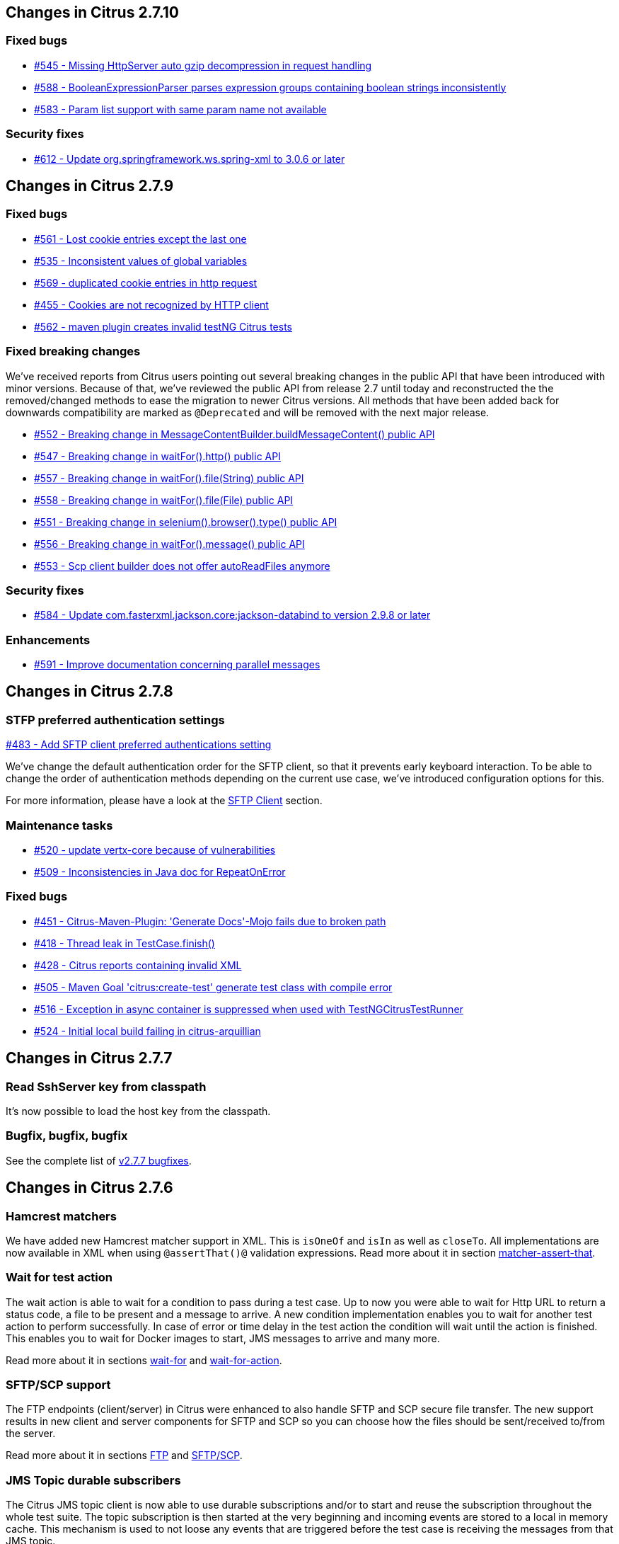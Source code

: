 [[changes-2-7-10]]
== Changes in Citrus 2.7.10

=== Fixed bugs
* https://github.com/citrusframework/citrus/issues/545[#545 - Missing HttpServer auto gzip decompression in request handling]
* https://github.com/citrusframework/citrus/issues/588[#588 - BooleanExpressionParser parses expression groups containing boolean strings inconsistently]
* https://github.com/citrusframework/citrus/issues/583[#583 - Param list support with same param name not available]

[[changes-security-2-7-10]]
=== Security fixes
* https://github.com/citrusframework/citrus/issues/612[#612 - Update org.springframework.ws.spring-xml to 3.0.6 or later]

[[changes-2-7-9]]
== Changes in Citrus 2.7.9

[[changes-bugs-2-7-9]]
=== Fixed bugs

* https://github.com/citrusframework/citrus/issues/561[#561 - Lost cookie entries except the last one]
* https://github.com/citrusframework/citrus/issues/535[#535 - Inconsistent values of global variables]
* https://github.com/citrusframework/citrus/issues/569[#569 - duplicated cookie entries in http request]
* https://github.com/citrusframework/citrus/issues/455[#455 - Cookies are not recognized by HTTP client]
* https://github.com/citrusframework/citrus/issues/562[#562 - maven plugin creates invalid testNG Citrus tests]

[[fixed-breaking-changes-2-7-9]]
=== Fixed breaking changes

We've received reports from Citrus users pointing out several breaking changes in the public API that have been introduced
with minor versions. Because of that, we've reviewed the public API from release 2.7 until today and reconstructed the
the removed/changed methods to ease the migration to newer Citrus versions. All methods that have been added back for
downwards compatibility are marked as `@Deprecated` and will be removed with the next major release.

* https://github.com/citrusframework/citrus/issues/552[#552 - Breaking change in MessageContentBuilder.buildMessageContent() public API]
* https://github.com/citrusframework/citrus/issues/547[#547 - Breaking change in waitFor().http() public API]
* https://github.com/citrusframework/citrus/issues/557[#557 - Breaking change in waitFor().file(String) public API]
* https://github.com/citrusframework/citrus/issues/558[#558 - Breaking change in waitFor().file(File) public API]
* https://github.com/citrusframework/citrus/issues/551[#551 - Breaking change in selenium().browser().type() public API]
* https://github.com/citrusframework/citrus/issues/556[#556 - Breaking change in waitFor().message() public API]
* https://github.com/citrusframework/citrus/issues/553[#553 - Scp client builder does not offer autoReadFiles anymore]

[[changes-security-2-7-9]]
=== Security fixes
* https://github.com/citrusframework/citrus/issues/584[#584 - Update com.fasterxml.jackson.core:jackson-databind to version 2.9.8 or later]

[[changes-enhancements-2-7-9]]
=== Enhancements
* https://github.com/citrusframework/citrus/issues/591[#591 - Improve documentation concerning parallel messages]

[[changes-2-7-8]]
== Changes in Citrus 2.7.8

[[changes-sftp]]
=== STFP preferred authentication settings
https://github.com/citrusframework/citrus/issues/483[#483 - Add SFTP client preferred authentications setting]

We've change the default authentication order for the SFTP client, so that it prevents early keyboard interaction. To be
able to change the order of authentication methods depending on the current use case, we've introduced configuration
options for this.

For more information, please have a look at the link:#sftp-client[SFTP Client] section.


[[changes-maintenance]]
=== Maintenance tasks

* https://github.com/citrusframework/citrus/issues/520[#520 - update vertx-core because of vulnerabilities]
* https://github.com/citrusframework/citrus/issues/509[#509 - Inconsistencies in Java doc for RepeatOnError]

[[changes-bugs-2-7-8]]
=== Fixed bugs

* https://github.com/citrusframework/citrus/issues/451[#451 - Citrus-Maven-Plugin: 'Generate Docs'-Mojo fails due to broken path]
* https://github.com/citrusframework/citrus/issues/418[#418 - Thread leak in TestCase.finish()]
* https://github.com/citrusframework/citrus/issues/428[#428 - Citrus reports containing invalid XML]
* https://github.com/citrusframework/citrus/issues/505[#505 - Maven Goal 'citrus:create-test' generate test class with compile error]
* https://github.com/citrusframework/citrus/issues/516[#516 - Exception in async container is suppressed when used with TestNGCitrusTestRunner]
* https://github.com/citrusframework/citrus/issues/524[#524 - Initial local build failing in citrus-arquillian]

[[changes-2-7-7]]
== Changes in Citrus 2.7.7

[[changes-SshServer]]
=== Read SshServer key from classpath

It's now possible to load the host key from the classpath.

[[changes-bugs]]
=== Bugfix, bugfix, bugfix

See the complete list of https://github.com/citrusframework/citrus/milestone/12?closed=1[v2.7.7 bugfixes].

[[changes-2-7-6]]
== Changes in Citrus 2.7.6

[[changes-hamcrest-number-matchers]]
=== Hamcrest matchers

We have added new Hamcrest matcher support in XML. This is `isOneOf` and `isIn` as well as `closeTo`. All implementations are now available in XML when using `@assertThat()@` validation expressions.
Read more about it in section link:#matcher-assert-that[matcher-assert-that].

[[changes-wait-for-action]]
=== Wait for test action

The wait action is able to wait for a condition to pass during a test case. Up to now you were able to wait for Http URL to return a status code, a file to be present and a message to arrive. A new
condition implementation enables you to wait for another test action to perform successfully. In case of error or time delay in the test action the condition will wait until the action is finished. This
enables you to wait for Docker images to start, JMS messages to arrive and many more.

Read more about it in sections link:#containers-wait[wait-for] and link:#containers-wait-action[wait-for-action].

[[changes-sftp-scp]]
=== SFTP/SCP support

The FTP endpoints (client/server) in Citrus were enhanced to also handle SFTP and SCP secure file transfer. The new support results in new client and server components for SFTP and SCP so you can
choose how the files should be sent/received to/from the server.

Read more about it in sections link:#ftp[FTP] and link:#sftp[SFTP/SCP].

[[changes-jms-durable-scubscribers]]
=== JMS Topic durable subscribers

The Citrus JMS topic client is now able to use durable subscriptions and/or to start and reuse the subscription throughout the whole test suite. The topic subscription is then started at the very beginning
and incoming events are stored to a local in memory cache. This mechanism is used to not loose any events that are triggered before the test case is receiving the messages from that JMS topic.

Read more about it in section link:#jms-topic-subscriber[JMS topics] and link:#jms-topic-durable-subscription[JMS durable subscriber].

[[changes-http-query-params]]
=== Improved Http query param handling

Http clients and servers are able to add query parameter to a GET Http URL. The handling of those parameters has significantly changed in this release in order to simplify query parameter support in Citrus. You can now
validate a sub set of query parameters and you are now able to use validation matchers and `@ignore@` expressions when validating query parameters on the server.

Read more about it in section link:#http[Http support].

[[changes-validation-matcher-new-line]]
=== Validation matchers

We have added some new validation matcher implementations `ignoreNewLine`, `trim` and `trimAllWhitespace`.

Read more about it in section link:#matcher-ignore-new-line[ignore-new-line], link:#matcher-trim[trim] and link:#matcher-trim-all-whitespace[trim-all-whitespace].

[[changes-2-7-5]]
== Changes in Citrus 2.7.5

[[changes-message-selector]]
=== Message selector on non-XML payloads

Citrus has always been able to select messages on a queue or channel in a receive test action in order to pick a message
of matching headers and or payload contents from a list of inbound messages. This enabled us to perform parallel testing and in addition to that
we are able to realize test scenarios where multiple messages arrive unordered at the same time.

The message selector processing has been enhnaced with JsonPath support as well as validation matcher conditions. So you can filter messages of certain
nature based on non XML payloads, too.

Read more about message selectors in link:#message-selectors[message-selector] and link:#message-channel-selector[message-channel-selector].

[[changes-zip-archives]]
=== Send and receive zip archives

Citrus provides a special message implementation that automatically adds the payload in form of one to many files and directories to a zip archive. The final zipped content is then
provided as binary message payload. This makes it very easy to send and receive zipped files and directories within Citrus.

[[changes-ftp-rewrite]]
=== Support FTP store and retrieve file operations

The FTP support has been rewritten to a certain extend in this release. This is because the former implementation has been too close to the FTP protocol. The new implementation is much
more comfortable when it comes to store and retrieve files on a FTP server. Also you can now check on a server side that files are pushed or retrieved via client interaction.

This new FTP API is backward compatible to former tests but you should definitely have a look at the new capabilities in FTP support. Check out the new stuff in chapter link:#ftp[ftp].

[[changes-binary-message]]
=== Binary messages

Handling of binary message content has been possible in Citrus. We have had some issues though when using non standard binary Content-Type headers in Http communication. The binary content was then treated
as String content obviously corrupting the binary content while processing. Also the Http client has not been able to retrieve binary message content from the server in order to validate the binary
streams. All issues are fixed with this release and in combination with extended binary message content utilities we expand the framework to handle binary content on client and server side.

To mention only one of these enhancements we now have a binary message stream validator that is able to compare two input streams of binary content. See chapter link:#binary-message-validation[binary-message-validation] for details.

[[changes-2-7-4]]
== Changes in Citrus 2.7.4

[[changes-swagger]]
=== Test generation from swagger definitions

It's now possible to generate a basic Test setup from swagger.json files using the Citrus Maven plugin.

[[changes-jdbc]]
=== JDBC server

Preparing databases for testing can be hard times. Creating all tables and preparing the test data with all constraints and data integrity is often a full time job and
very exhausting. Instead of preparing a real database would'nt it be nice to just mock the database queries with proper result set generation just in time within the test? But at the same time
we need to really use JDBC to connect and retrieve the data from a JDBC mock server.

This is now possible with the new JDBC server integration in Citrus. You can receive incoming SQL statements (INSERT, UPDATE, SELECT, DELETE, ...) and respond with a proper data set and/or rows updated result.
This enables us to test the data access in a database persistence layer without having to actually create the tables and data needed for the test scenario.

Read about it in chapter link:#jdbc[JDBC server].

[[changes-async]]
=== Async container

Sometimes it is good to execute test actions in parallel so you can do things simultaneously in a test case. In some cases it is just to execute a single test action in parallel to the rest of the test. When using send operations
you already could have used `fork="true"` option on that test action. The async test action container provides such functionality for all other test actions, too. Just add a test action to the async container and
the action is executed in a separate thread. The test case is not blocked with that action execution and immediately executes the next action in place.

Read about it in chapter link:#containers-async[Async].

[[changes-property-functions]]
=== System/Env property functions

There are new functions available to access System properties and environment settings. This enables you to resolve property values in test cases at runtime. See how to use this functions in chapter link:#functions[functions].

[[changes-url-encode-functions]]
=== URL encode/decode functions

Two new functions enable you to URL encode/decode a String with proper URL escaping. See how to use this functions in chapter link:#functions[functions].

[[changes-2-7-3]]
== Changes in Citrus 2.7.3

[[changes-plaintext-ignore]]
=== Ignore sections in plain text

Plain text message validation is usually based on a complete String equals comparison. With latest release we added the possibility to ignore some sections with
well known `@ignore@` keyword placeholder. The message validator will automatically ignore words or character sections based on that. Read more about this in chapter
link:#plain-text-message-validation[plain text message validation].

Also possible is the extraction of sections as new test variables when using the `@variable()@` matcher in the plain text message content.

[[changes-json-schema-validation]]
=== Json schema validation

When dealing with Json message content the latest release allows adding of schema validation. The Json structure is validated with proper schema as of Open API (Swagger) schema rules.
As usual the available schema files are defined in a schema repository in the project configuration. Read more about this in chapter link:#json-schema-validation[json schema validation].

[[changes-junit5]]
=== JUnit5 support

With this release you are able to integrate Citrus with JUnit5 the new generation of the famous unit testing framework. We provide a Citrus JUnit5 extension that can do the trick.
Read more about this in chapter link:#run-with-junit5[run with JUnit5].

[[changes-refactoring]]
=== Refactoring

Deprecated APIs and classes that coexisted a long time are now removed. If your project is using on of these deprecated
classes you may run into compile time errors.
Please have a look at the Citrus API JavaDocs and documentation in order to find out how to use the new APIs and classes
that replaced the old deprecated stuff.

[[changes-bugfixes]]
== Bugfixes

Bugs are part of our software developers world and fixing them is part of your daily business, too. Finding and solving issues
makes Citrus better every day. For a detailed listing of all bugfixes please refer to the complete
https://www.citrusframework.org/changes-report.html[changes log] of each release.


[[changes-2-7]]
== Changes in Citrus 2.7

Citrus 2.7 is using Java 8! The Citrus sources are compiled with Java 8 which means that from now on you need at least
Java 8 runtime to work with Citrus. With this Java 8 base Citrus
is proud to welcome two new crew members for supporting Selenium and Kubernetes in tests. Not enough we have the following
features included in the box.

[[changes-java-8]]
=== Java 8

Citrus is now using Java 8. This is mainly because we need to move on in using latest versions of Spring Framework,
Apache Camel and so on. If you are still stuck on Java 7 you can not update to 2.7 as the Citrus sources are compiled with
Java 8. Please contact us in case you really can not update to Java 8 in your project. We can think of a minor bugfix version
with Citrus 2.6 base that still supports Java 7 runtime. On the bright side we can now use the full power of Lambda expressions
and other Java 8 features in Citrus code base.

[[changes-kubernetes]]
=== Kubernetes support

Citrus is now able to interact with http://kubernetes.io/[Kubernetes] remote API in order to manage pods, services and other
resources on the Kubernetes platform. The Kubernetes client is based on the https://github.com/fabric8io/kubernetes-client[Fabric8 Java client]
that interacts with the Kubernetes API via REST services. So you can access Kubernetes resources within Citrus in order to
change or validate the resource state for containerized testing.
This is very useful when dealing with container application environments as part of the integration tests. Please stay tuned
for blog posts and tutorial samples on how Citrus can help you test Microservices with Docker and Kubernetes. The basic usage is
described in section link:#kubernetes[kubernetes].

[[changes-selenium]]
=== Selenium support

User interface and browser testing has not been a focus within Citrus integration testing until now that we can integrate
with the famous http://www.seleniumhq.org/[Selenium] UI testing library. Thanks to the great contributions made by the
community - especially by https://github.com/vdsrd[vdsrd@github] - we can use Selenium based actions and features directly
in a Citrus test case. The Citrus Java and XML DSL both provide comfortable access to the Selenium API in order to
simulate user interaction within a browser. The mix of user based actions and Citrus messaging transport simulation gives
complete new ways of handling complex integration scenarios. Read more about this in chapter link:#selenium[Selenium].

[[changes-before-after-suite]]
=== Environment based before/after suite

You can enable/disable before and after suite actions based on optional environment or system properties. Users can give
property names or property values that are checked before execution.
Only in case the environment property checks do pass the actions are executed before/after the test suite run.

[[wsaddressing-header-customization]]
=== WsAddressing header customization

We have improved the header customization options when using SOAP WSAddressing feature. You can now overwrite the default
WSAddressing headers per test action in addition to defining the headers on
client endpoint component level.

[[changes-jsonpath-data-dictionary]]
=== JsonPath data dictionary

Json data dictionary was based on a simple dot notated syntax. Now you can also use more complex JsonPath expressions in
order to overwrite elements in Json messages based on the data dictionary settings in Citrus. Read more about that in chapter
link:#data-dictionaries[data-dictionary].

[[changes-java-dsl-test-behavior]]
=== Java DSL test behavior

Test behaviors in Java DSL represent templates in XML DSL. The behavior encapsulates a set of test actions to a group that
can be applied to multiple Java DSL tests. This enables you to combine common test actions in Java DSL with more comfortable
reuse of test action definitions. See chapter link:#test-behavior[test-behavior] how to use that.

[[changes-auto-select-message-type]]
=== Auto select message type

Default message type for validation tasks in Citrus has been _XML_. Based on this message type the respective message validator
implementation applies for _XML_, _JSON_, _plain text_ and so on. You can now change this default message type by setting a
system property (`citrus.default.message.type`). Also Citrus improved the auto select algorithm when the default message type
is obviously not applicable. When a message arrives in Citrus the receiving action tries to find out which message validator
fits best according to the message payload. XML message content is automatically identified by `&lt;&gt;` characters. JSON message
payloads are identified by `{}` or `[]` characters for objects and array representations. This way Citrus tries to find the best
matching message validator for the incoming message. Before that Citrus has always been using the default message type _XML_.

Read about different message validators in link:#message-validation[message-validation].

[[changes-default-cucumber-steps]]
=== Default Cucumber steps

The Citrus Cucumber extension now defines default step definitions for Http, Docker and Selenium. These default steps are ready
for usage in any Cucumber Citrus feature specification. You can load the default steps as additional glue packages in your
Cucumber options. After that you are ready to go for using the default steps directly in feature specification files. With the
extensions you can perform Docker and Selenium commands very easy. Also you can describe the Http REST client-server communication
in BDD style. Read more about this in link:#cucumber[cucumber].

[[changes-db-transactions]]
=== Database transaction handling

When Citrus accesses data storage in form of SQL statements executed on some datasource the transaction handling has not been set in the past. Each SQL
statement has been committed immediately. Especially when executing multiple SQL statement via script this could lead to inconsistencies. With the new release you
can make use of Spring's transaction handling when executing SQL statements with Citrus. You can set a transaction handler with isolation levels and default transaction timeout settings.
This enables you to use transaction blocks for multiple statements with one single commit or rollback. Read more about this in chapter link:#sql-transaction-management[actions accessing the database].

[[changes-environment-settings]]
=== Environment settings

We added a mechanism to overwrite general settings in Citrus via system properties and environment variables. This makes Citrus ready for runtime environments such as Docker and Kubernetes where
you can use environment variables to change Citrus behavior. The available settings and variable names can be seen in chapter link:#configuration[configuration].

[[changes-http-cookies]]
=== Http cookie support

Setting Http cookie related Http headers has been possible in previous versions. We improved that cookie handling in Http request and response messages with a dedicated DSL for adding and verifying cookie information
in Http headers. The Citrus http-server is able to advice the client to set a new cookie with respective *Set-Cookie* headers in response messages. The http-client is able to verify the cookie attributes such as name, value, max-age and so on.
In addition to that the client is able to send the cookie name value pair in further requests as a reference via "*Cookie*" message headers. The complete new cookie handling is described in section link:#http-cookies[Http cookie handling].

[[changes-file-encoding]]
=== File resource encoding

The Citrus test case is able to load file resources in various situations e.g. when defining expected message contents. The file resource encoding and charset used a system-wide default setting which has been settable via system property (*citrus.file.encoding*).
In addition to that we have added the opportunity to overwrite this system-wide setting in each resource read operation. This means that everywhere where it is possible to load a file resource you can explicitly set a file encoding and charset for this read operation.
This enables you to use more than one system-wide file encoding setting when reading data from external file resources in Citrus.